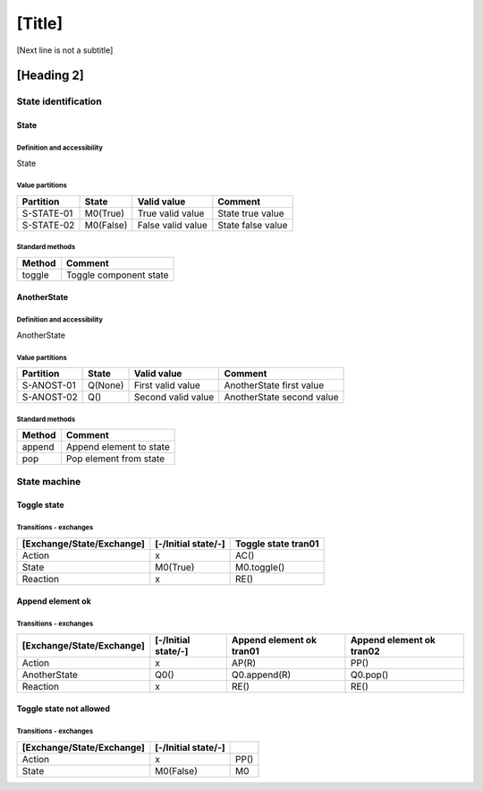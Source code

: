 [Title]
=======
[Next line is not a subtitle]

[Heading 2]
-----------
State identification
+++++++++++++++++++++
State
******
Definition and accessibility
^^^^^^^^^^^^^^^^^^^^^^^^^^^^^
State

Value partitions
^^^^^^^^^^^^^^^^^

+---------------+-----------+--------------------------+--------------------------+
| Partition     | State     | Valid value              | Comment                  |
+===============+===========+==========================+==========================+
| S-STATE-01    | M0(True)  | True valid value         | State true value         |
+---------------+-----------+--------------------------+--------------------------+
| S-STATE-02    | M0(False) | False valid value        | State false value        |
+---------------+-----------+--------------------------+--------------------------+


Standard methods
^^^^^^^^^^^^^^^^^

+--------+-------------------------------+
| Method | Comment                       |
+========+===============================+
| toggle | Toggle component state        |
+--------+-------------------------------+



AnotherState
*************
Definition and accessibility
^^^^^^^^^^^^^^^^^^^^^^^^^^^^^
AnotherState

Value partitions
^^^^^^^^^^^^^^^^^

+---------------+---------+---------------------+-------------------------------+
| Partition     | State   | Valid value         | Comment                       |
+===============+=========+=====================+===============================+
| S-ANOST-01    | Q(None) | First valid value   | AnotherState first value      |
+---------------+---------+---------------------+-------------------------------+
| S-ANOST-02    | Q()     | Second valid value  | AnotherState second value     |
+---------------+---------+---------------------+-------------------------------+


Standard methods
^^^^^^^^^^^^^^^^^

+--------+-------------------------------+
| Method | Comment                       |
+========+===============================+
| append | Append element to state       |
+--------+-------------------------------+
| pop    | Pop element from state        |
+--------+-------------------------------+




State machine
++++++++++++++
Toggle state
*************
Transitions - exchanges
^^^^^^^^^^^^^^^^^^^^^^^^

+---------------------------+---------------------+----------------------------+
| [Exchange/State/Exchange] | [-/Initial state/-] | Toggle state tran01        |
+===========================+=====================+============================+
| Action                    | x                   | AC()                       |
+---------------------------+---------------------+----------------------------+
| State                     | M0(True)            | M0.toggle()                |
+---------------------------+---------------------+----------------------------+
| Reaction                  | x                   | RE()                       |
+---------------------------+---------------------+----------------------------+



Append element ok
******************
Transitions - exchanges
^^^^^^^^^^^^^^^^^^^^^^^^

+---------------------------+---------------------+----------------------------+----------------------------+
| [Exchange/State/Exchange] | [-/Initial state/-] | Append element ok tran01   |  Append element ok tran02  |
+===========================+=====================+============================+============================+
| Action                    | x                   | AP(R)                      | PP()                       |
+---------------------------+---------------------+----------------------------+----------------------------+
| AnotherState              | Q0()                | Q0.append(R)               | Q0.pop()                   |
+---------------------------+---------------------+----------------------------+----------------------------+
| Reaction                  | x                   | RE()                       | RE()                       |
+---------------------------+---------------------+----------------------------+----------------------------+



Toggle state not allowed
*************************
Transitions - exchanges
^^^^^^^^^^^^^^^^^^^^^^^^

+---------------------------+---------------------+----------------------------+
| [Exchange/State/Exchange] | [-/Initial state/-] |                            |
+===========================+=====================+============================+
| Action                    | x                   | PP()                       |
+---------------------------+---------------------+----------------------------+
| State                     | M0(False)           | M0                         |
+---------------------------+---------------------+----------------------------+


